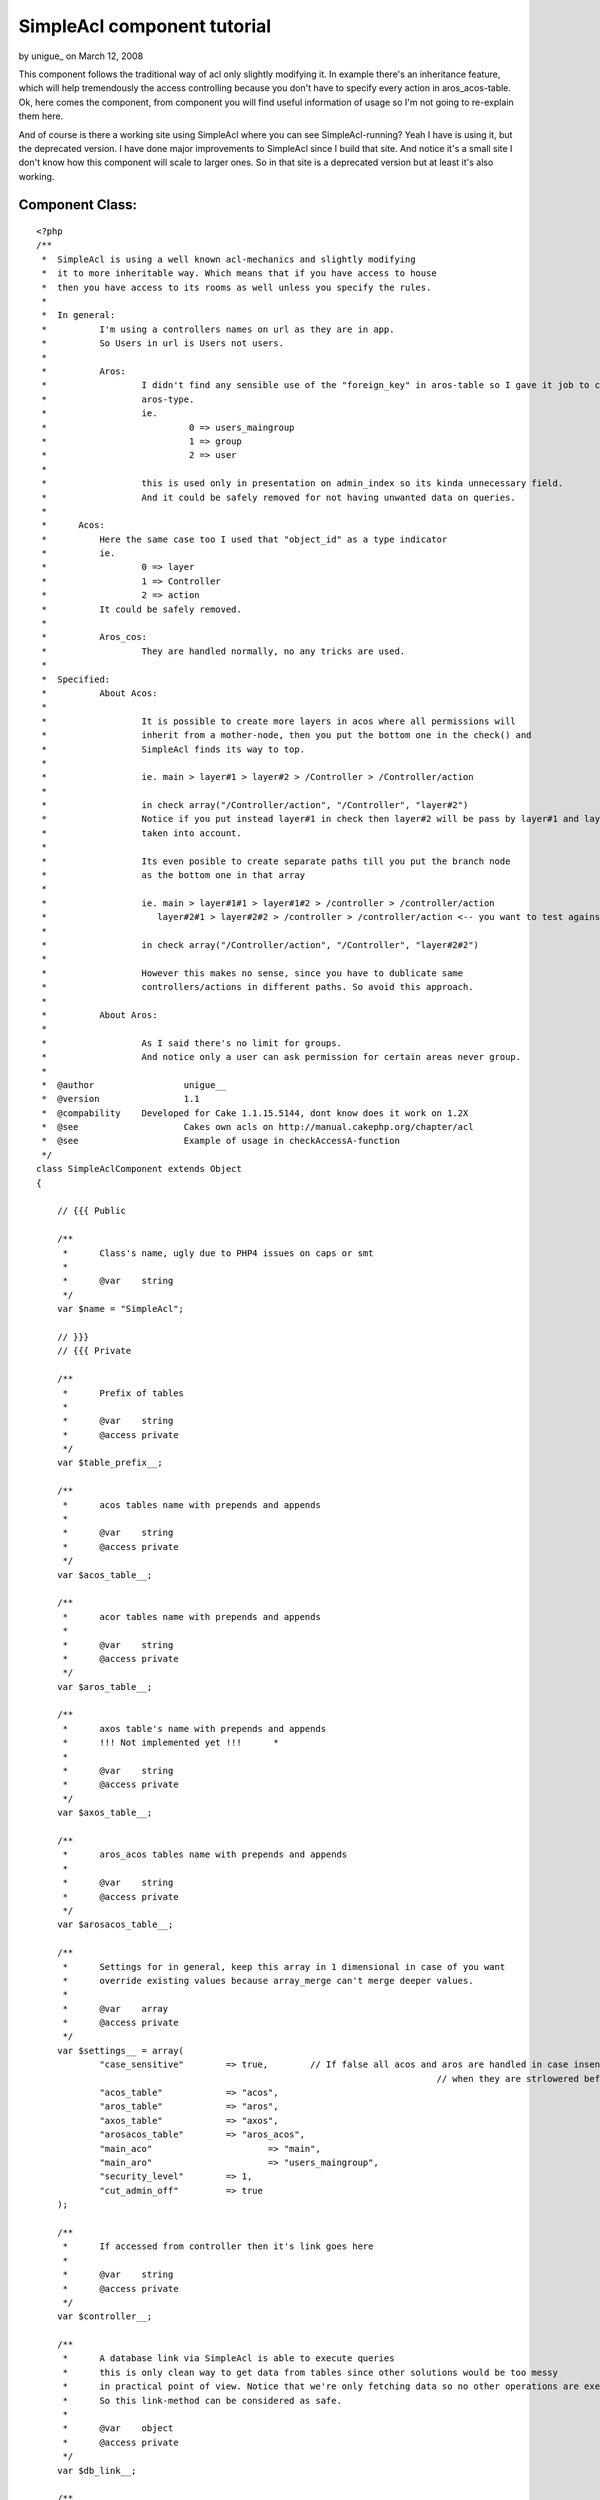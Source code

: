 SimpleAcl component tutorial
============================

by unigue_ on March 12, 2008

This component follows the traditional way of acl only slightly
modifying it. In example there's an inheritance feature, which will
help tremendously the access controlling because you don't have to
specify every action in aros_acos-table.
Ok, here comes the component, from component you will find useful
information of usage so I'm not going to re-explain them here.

And of course is there a working site using SimpleAcl where you can
see SimpleAcl-running? Yeah I have is using it, but the deprecated
version. I have done major improvements to SimpleAcl since I build
that site.
And notice it's a small site I don't know how this component will
scale to larger ones. So in that site is a deprecated version but at
least it's also working.


Component Class:
````````````````

::

    <?php 
    /**
     *	SimpleAcl is using a well known acl-mechanics and slightly modifying 
     *	it to more inheritable way. Which means that if you have access to house
     *	then you have access to its rooms as well unless you specify the rules. 	 
     *	
     *	In general:
     *		I'm using a controllers names on url as they are in app.
     *		So Users in url is Users not users.
     *		
     *		Aros:  
     *			I didn't find any sensible use of the "foreign_key" in aros-table so I gave it job to couch 
     *			aros-type.
     *			ie. 
     *				 0 => users_maingroup
     *				 1 => group
     *				 2 => user 
     *			    		
     *  	 	this is used only in presentation on admin_index so its kinda unnecessary field.
     *			And it could be safely removed for not having unwanted data on queries.
     *	
     *      Acos:
     *      	Here the same case too I used that "object_id" as a type indicator
     *      	ie.
     *      		0 => layer
     *      		1 => Controller
     *      		2 => action
     *      	It could be safely removed.      
     *      	
     *		Aros_cos:
     *			They are handled normally, no any tricks are used.
     *   
     *	Specified:  
     *		About Acos:
     *	   
     *			It is possible to create more layers in acos where all permissions will
     *			inherit from a mother-node, then you put the bottom one in the check() and 
     *			SimpleAcl finds its way to top.
     *	
     *			ie. main > layer#1 > layer#2 > /Controller > /Controller/action
     *	
     *			in check array("/Controller/action", "/Controller", "layer#2")
     *			Notice if you put instead layer#1 in check then layer#2 will be pass by layer#1 and layer#2's rules are not
     *			taken into account.        
     *	
     *			Its even posible to create separate paths till you put the branch node
     *			as the bottom one in that array
     *	
     *			ie. main > layer#1#1 > layer#1#2 > /controller > /controller/action       
     *	  		   layer#2#1 > layer#2#2 > /controller > /controller/action <-- you want to test against this
     *	  		   
     *  		in check array("/Controller/action", "/Controller", "layer#2#2") 
     *  
     *			However this makes no sense, since you have to dublicate same 
     *			controllers/actions in different paths. So avoid this approach.    
     *		
     *		About Aros:
     *			
     *			As I said there's no limit for groups.
     *			And notice only a user can ask permission for certain areas never group.	  
     *	
     *  @author 		unigue__    
     *	@version		1.1
     *	@compability 	Developed for Cake 1.1.15.5144, dont know does it work on 1.2X	
     *	@see 			Cakes own acls on http://manual.cakephp.org/chapter/acl
     *	@see			Example of usage in checkAccessA-function 
     */   
    class SimpleAclComponent extends Object 
    {
    
    	// {{{ Public
    	
    	/**
    	 *	Class's name, ugly due to PHP4 issues on caps or smt
    	 *		 
    	 *	@var 	string	 
    	 */	 	
        var $name = "SimpleAcl";
        
        // }}}
        // {{{ Private
        
        /**
    	 *	Prefix of tables
    	 *		 
    	 *	@var 	string	
    	 *	@access private
    	 */	 
        var $table_prefix__;
        
        /**
    	 *	acos tables name with prepends and appends	
    	 *		 
    	 *	@var 	string	
    	 *	@access private
    	 */	 
        var $acos_table__;
    	
    	/**
    	 *	acor tables name with prepends and appends
    	 *		 
    	 *	@var 	string
    	 *	@access private
    	 */	 
    	var $aros_table__;
    	
    	/**
    	 *	axos table's name with prepends and appends
    	 *	!!! Not implemented yet !!!	 *		 
    	 *		 
    	 *	@var 	string
    	 *	@access private
    	 */	 
    	var $axos_table__;
    	
    	/**
    	 *	aros_acos tables name with prepends and appends	
    	 *		 
    	 *	@var 	string
    	 *	@access private
    	 */	 
    	var $arosacos_table__;
    	
    	/**
    	 *	Settings for in general, keep this array in 1 dimensional in case of you want 
    	 *	override existing values because array_merge can't merge deeper values. 
    	 *		 
    	 *	@var 	array	
    	 *	@access private
    	 */	 
    	var $settings__ = array(	
    		"case_sensitive"	=> true, 	// If false all acos and aros are handled in case insensitive way
    										// when they are strlowered before regex-checkes
    		"acos_table"		=> "acos", 
    		"aros_table"		=> "aros",
    		"axos_table"		=> "axos",
    		"arosacos_table"	=> "aros_acos",
    		"main_aco"			=> "main",
    		"main_aro"			=> "users_maingroup",
    		"security_level"	=> 1,
    		"cut_admin_off"		=> true
    	);
    	
    	/**
    	 *	If accessed from controller then it's link goes here
    	 *		 
    	 *	@var 	string	
    	 *	@access private
    	 */	 
    	var $controller__;
    	
    	/**
    	 *	A database link via SimpleAcl is able to execute queries 
    	 *	this is only clean way to get data from tables since other solutions would be too messy
    	 *	in practical point of view. Notice that we're only fetching data so no other operations are executed.
    	 *	So this link-method can be considered as safe.	 	
    	 *		  	 	
    	 *	@var 	object
    	 *	@access private
    	 */	 
    	var $db_link__;
    	
    	/**
    	 *	This will map undenified cruds to a known cruds
    	 *	I'm using normal names for a cruds but if you do baking then you need to keep later commented things along.
    	 *		 	 
    	 *	@var 	array
    	 *	@access private
    	 */	
    	var $cruds__ = array(
    		'create' 	=> '_create', 
    		'read'		=> '_read',
    		'update' 	=> '_update', 
    		'delete' 	=> '_delete', 
    		
    		// Additionals, add with care !!!
    		// basically this rips out the first prefix of the action 
    		// ie. /Users/create => create, /Users/show_me_my_posts => show
    		// So make sure that crud is front of the action and not in the middle or somewhere 
    		'add' 		=> '_create', 	// If baked this is the crud	
    		
    		'edit' 		=> '_update',	// If baked 	
    		
    		'delete' 	=> '_delete',	// If baked 	
    		
    		'read'		=> '_read', 	
    		'examples'	=> '_read',
    		'view'		=> '_read',		// If baked 
    	);	
    	
    	/**
    	 *	Important: for security reasons set this to false.	
    	 *	If the requested action is not in $this->cruds__ array then overwrite the crud to read.
    	 *	If false remember to put all action-prefixes in the $this->cruds__ array	
    	 *		   		 
    	 *	@var 	bool
    	 *	@access private
    	 */	 	
    	var $override_to_read__= true; 
    
    	/**
    	 *	Just a name of current controller	
    	 *		 
    	 *	@var 	string
    	 *	@access private
    	 */	
    	var	$controller_name__ = "";			
    	
    	/**
    	 *	Just a name of current action
    	 *		 	
    	 *	@var 	string
    	 *	@access private
    	 */
    	var $action_name__ = "";
    	
    	/**
    	 *	Name of admin in your app	
    	 *		 
    	 *	@var 	string
    	 *	@access private
    	 */
    	var $cake_admin__ = "admin";
    	
    	/**
    	 *	Possibly one of the key in the cruds table, basically this is ripped off the action name
    	 *	ie. 1. /Users/create --> $check_aco__ = create
    	 *		2. /Products/add_products_in_basket = add and so on
    	 *			 	  
    	 *	@var 	string
    	 *	@access private
    	 */
    	var $check_aco__ = "";
    	
    	/**
    	 *	Checkin cruds initially denied of course
    	 *		 	
    	 *	@var 	string
    	 *	@access private
    	 */
    	var $access_rules__ = array( 
    		"_create" 	=> 0,
    		"_read" 	=> 0,
    		"_update" 	=> 0,
    		"_delete" 	=> 0
    	);
    	
    	/**
    	 *	What's on top of the aco tree. Basically this is for helping 
    	 *	access controlling and reducing data in aros_acos data.
    	 *	But few principles
    	 *	main
    	 *		> Controller
    	 *					> actions
    	 *					
    	 *	And if I give admin a full rights for the main-aco then all the rest acos will inherit those
    	 *	rules and no more aros_acos data is needed. 
    	 *	If we want to deny admins access to some delicate ares that will be done by adding
    	 *	few rules on those acos.	 	  	 	   	 	 	 	 	 	 
    	 *		 
    	 *	@var 	string
    	 *	@access private
    	 */
    	var $main_aco__	= "main";
    	
    	/**
    	 *	This will allow to cut the admin prefix off the url ie.
    	 *	if this is false 
    	 *		in url "/Users/admin_index" controller is "/Users" and action "/admin_index"
    	 *		Notice thus the aco must be in form /Users/admin_index in table. 
    	 *		this is what SimpleAcl presumes	 
    	 *	if this is true	 
    	 *		the url will mod to "/admin/Users/index" where controller is "/admin/Users" and action is "/index"
    	 *		This is must better rule because the urls are saved in acos-table as they appear
    	 *		on browser's address-field	 	 	 
    	 *		 	 	
    	 *	@var 	string
    	 *	@access private
    	 */
    	var $cut_admin_off__ = true;
    	
    	/**
    	 *	Top of the aros hierarchy	
    	 *	Remeber there's no limits of groups in aros table or at least SimpleAcl is not bigoted about it.
    	 *	 	 	
    	 *	@var 	string
    	 *	@access private
    	 */
    	var $main_aro__ = "users_maingroup";
    	
    	/**
    	 *	Controls the security level of SimpleAcl
    	 *	 	 	
    	 *	@var 	integer	
    	 *		0 is highest
    	 *		1 is lowest	 
    	 *	@access private
    	 */
    	var $security_level__ = 1;
    
    	// }}}
    	// {{{ Functions	
    	
     	/**
     	 *	Setup for controller Cakes stuff
     	 */	   	
        function startup(&$controller) 
    	{	
    		$this->controller__ = $controller;	
        }	
    
    	/**
    	 *	Initialize SimpleAcls vars
    	 *	NOTICE! If your tables has different prefixes, leave $table_prefix empty and 
    	 *	write full table names for each table	 
    	 *		 
    	 *	@param	array	settings 
    	 *	@param	object 	db-link	 	 
    	 *	@param	array 	params		 
    	 */	 	 	 	 	 	
        function init($settings, $db_link, $params) 
    	{
    
    		$this->settings__			= array_merge($this->settings__, $settings);
    	
    		$this->table_prefix__		= $this->settings__["table_prefix"];        
    		$this->acos_table__ 		= $this->settings__["table_prefix"].$this->settings__["acos_table"];
    	    $this->aros_table__ 		= $this->settings__["table_prefix"].$this->settings__["aros_table"];
    	    $this->axos_table__ 		= $this->settings__["table_prefix"].$this->settings__["axos_table"];
    		$this->arosacos_table__ 	= $this->settings__["table_prefix"].$this->settings__["arosacos_table"];
    		$this->security_level__ 	= $this->settings__["security_level"];
    		$this->cut_admin_off__ 		= $this->settings__["cut_admin_off"];
    		$this->main_aco__ 			= $this->settings__["main_aco"];
    		$this->main_aro__ 			= $this->settings__["main_aro"];		
    		$this->db_link__			= $db_link;				
    
    		$this->controller_name__ 	= $params['controller'];			
    		$this->action_name__ 		= $params['action'];
    	
    		// Make sure that admin is correct
    		if(defined('CAKE_ADMIN')) {
    			$this->cake_admin__ = CAKE_ADMIN;
    		}			
        }
    	
    	/**
    	 *		(*1) Results are returned in form:
    	 *				
    	 *	 		array( 
    	 *				Number => array(
    	 *					[parent] => array(
    	 *						[aro_id] 		=> Number,
    	 *					)
    	 *				), 
    	 *				...
    	 *			);	
    	 *	
    	 *	@param	string 	A Calling aro usually users name
    	 *	@return	array	See (1*)	 
    	 */
    	function getAroTree__($aro) 
    	{	
    
    		if(!$this->settings__["case_sensitive"]) {
    			$aro = strtolower($aro);
    		}
    		
            $aro_access_query	= "
    			SELECT parent.id as aro_id, parent.alias
    			FROM {$this->aros_table__} AS node,
    			{$this->aros_table__} AS parent
    			WHERE node.lft BETWEEN parent.lft AND parent.rght
    			AND node.alias = '{$aro}'										
    			ORDER BY parent.lft;";
    						
    		$aro_tree = $this->db_link__->query(($aro_access_query));
    		
    		return $aro_tree;	
    	}	
    	
    	/**
    	 *	Get leaf aco tree
    	 *	
    	 *	Results are in form 
    	 *	(*1)
    	 *		Array(	
    	 *			[Number] => Array
    	 *	        	(
    	 *	            [parent] => Array
    	 *	                (
    	 *	                    [aco_id] => Number
    	 *	                )
    	 *    			), 
    	 *    ...
    	 *    );				
    	 *
    	 *	@param	array	array( most bottom, ... , top one ) ie. array(  'controller/action', 'controller' )
    	 *	@return	array	See (*1) Aco-tree if wild_card_acos is empty null is returned
    	 */
    	function getAcoTree__($wild_card_acos) 
    	{	
    		// Checking that aco really exist
    		$aro_exist_query 	= "";
    
    		// Start from which exist
    		$exist_aco 			= null;
    		$aco_tree 			= null;
    			
    		if(empty($wild_card_acos) || !is_array($wild_card_acos)) {
    			return null;
    		}
    		else {				
    			/**
    			 *	So it starts traversing from the bottom to the top and when it finds an exist one aco it 
    			 *	register it to var and breaks the loop		 
    			 */		 		 		
    			foreach($wild_card_acos as $wild_card_aco) {
    			
    				// If there's typoes caps in the acos 
    				if(!$this->settings__["case_sensitive"]) {
    					$wild_card_aco = low($wild_card_aco);
    				}
    			
    				$aco_exist_query 	= "SELECT * FROM {$this->acos_table__} as aco WHERE aco.alias = '{$wild_card_aco}'";
    				$does_aco_exist  	= $this->db_link__->query($aco_exist_query);
    				
    				if(!empty($does_aco_exist)) {				
    					$exist_aco = $wild_card_aco;
    					break;
    				}
    			}
    	
    			// Aco exists, then take the tree based on that
    			if($exist_aco != null) {
    				$aco_access_query	= "
    					SELECT parent.id as aco_id, parent.alias
    					FROM {$this->acos_table__} AS node,
    					{$this->acos_table__} AS parent
    					WHERE node.lft BETWEEN parent.lft AND parent.rght
    					AND	node.alias = '{$exist_aco}'										
    					ORDER BY parent.lft;";
    									
    				$aco_tree = $this->db_link__->query($aco_access_query);		
    			}
    			
    			return $aco_tree;	
    		}								
    	}
    
    	/**
    	 *	!!! Not implemented yet !!!	
    
    	 *	Gets all defined axos	
    	 *	$aro_tree = 
    	 *		array( 
    	 *				Number => array(
    	 *					[parent] => array(
    	 *						[aro_id] 		=> Number,
    	 *					)
    	 *				), 
    	 *				...
    	 *			);	
    	 */
    	function getAxos__($aro_tree) 
    	{										
    	}
    
    	/**
    	 *	Get aros_acos-tree for given acos. So you get rules for acos that you have 
    	 *	putted in check array
    	 *	
    	 *	(*1) Results are in form:
    	 *	
    	 *		Array (
    	 *			    [Number] => Array
    	 *			        (
    	 *			            [aro_aco] => Array
    	 *			                (
    	 *			                    [id] => Number
    	 *			                    [aro_id] => Number
    	 *			                    [aco_id] => Number
    	 *			                    [_create] => Number
    	 *			                    [_read] => Number
    	 *			                    [_update] => Number
    	 *			                    [_delete] => Number
    	 *			                )
    	 *			
    	 *			        ),
    	 *				...
    	 *			);			
    	 *
    	 *	@param	array	ids in form [NUMBER][parent][aro_id]
    	 *	@param	array	ids in form [NUMBER][parent][aco_id]		
    	 *	@return	array	see (*1) Aco-tree, in case of in wild_card_acos is empty then null is returned
    	 */
    	function getArosAcos__($aro_tree, $aco_tree) 
    	{
    		$aros_acos_ids = array();
    	
    		if(empty($aro_tree) || empty($aco_tree)) {
    			return null;
    		}
    	
    		/**
    		 *	This will give an aro_id and aco_id's in array separated by "AND"
    		 *			
    		 *	If you have 3 wildcard-acos and 3 aros then this will loop 9 times and 
    		 *	the bigger number you give the more this would work. But this is an cpu
    		 *	not traffic-issue		 	 		 
    		 */		 		 		
    		foreach( $aro_tree as $aro_alias ) {
    			foreach($aco_tree as $aco_alias) {
    				$aros_acos_ids[] = " aro_id = ".$aro_alias["parent"]["aro_id"]." 
    					AND aco_id = ".$aco_alias["parent"]["aco_id"];
    			}
    		}
    
    		/**
    		 *	Next get all aros_acos that are associated 
    		 *	to earlier mentioned aro_id and aco_id's group 
    		 */		 		 		
    		$aros_acos_query	= "SELECT * FROM {$this->arosacos_table__} as aro_aco 
    								WHERE ".implode( " OR ", $aros_acos_ids );
    		$aros_acos_rows		= $this->db_link__->query( $aros_acos_query );
    		
    		return $aros_acos_rows;	
    	}
    
    	/**
    	 *	This is a motor of this component, it gathers aro/aco-trees and get an aros_acos by
    	 *	using them and returns a rule whether access or not	
    	 *
    	 *	@param	string	aro usually a user
    	 *	@param	array	array( most bottom, ... , top one ) ie. array(  'controller/action', 'controller' )
    	 *	@param	array	Settings for future usage, not yet implemented				
    	 *	@return	bool	whether user has access or not - 1/0
    	 */
    	function check($aro, $settings=array()) 
    	{		
    		/**
    		 *	Put admin on front of the controller		
    		 *	Because this is how they are saved in acl-tables,
    		 *	Otherwise do your own logic here
    		 */			 		
    		if($this->cut_admin_off__ && eregi("^".$this->cake_admin__."_", $this->action_name__)) {
    		
    			$this->controller_name__ = "{$this->cake_admin__}/{$this->controller_name__}";
    			
    			/** 
    			 * 	Take cake_admin prefix off of the action
    			 * 	Because the urls are saved in the db in form "admin/posts/create"
    			 */					
    			$this->action_name__ = eregi_replace("^".$this->cake_admin__."_", "", $this->action_name__);			
    		}	
    
    		list($check_crud) 	= split('[_]', $this->action_name__);
    		$this->check_aco__	= $check_crud;
    
    		$wild_card_acos = array(
    			"/{$this->controller_name__}/{$this->action_name__}", 	// ie. /Users/login
    			"/{$this->controller_name__}", 	// ie. /login
    			$this->main_aco__ // Whatever you have on top in act-tbl
    		);						
    		
    		// Highest, test only against current url
    		if($this->security_level__ == 0) {
    			$wild_card_acos = array("/{$this->controller_name__}/{$this->action_name__}"); 
    		}
    						
    		$aro_tree = $this->getAroTree__($aro);		
    		$aco_tree = $this->getAcoTree__($wild_card_acos);
    		
    		// Sanitaze, return 0 as no access if one of is empty
    		if(empty($aco_tree) || empty($aro_tree)) {
    			return 0;
    		}
    				
    		$aros_acos = $this->getArosAcos__($aro_tree, $aco_tree);
    		
    		// We have to start traversing from the top because child nodes inherit rules and specifies them.		
    		if(!empty($aros_acos)) {
    		
    			/*
    				[0] => Array
    			        (
    			            [parent] => Array
    			                (
    			                    [aro_id] => 1
    			                    [alias] => users_maingroup
    			                )
    			
    			        )
    			*/
    			// Aros 
    			foreach($aro_tree as $aro) {
    			
    				/*
    				[0] => Array
    			        (
    			            [parent] => Array
    			                (
    			                    [aco_id] => 7
    			                    [alias] => main
    			                )
    			
    			        )
    				*/
    				// Acos
    				foreach($aco_tree as $aco) {
    				
    					/*
    						[0] => Array
    					        (
    					            [aro_aco] => Array
    					                (
    					                    [id] => 25
    					                    [aro_id] => 37
    					                    [aco_id] => 8
    					                    [_create] => 0
    					                    [_read] => 1
    					                    [_update] => 0
    					                    [_delete] => 0
    					                )
    					
    					        )
    					*/
    					// Aros_acos
    					foreach($aros_acos as $aro_aco) {
    						
    						if($aro["parent"]["aro_id"] == $aro_aco["aro_aco"]["aro_id"]
    								&& $aco["parent"]["aco_id"] == $aro_aco["aro_aco"]["aco_id"]) {
    							$this->access_rules__["_create"] 	= $aro_aco[ "aro_aco" ]["_create"];
    							$this->access_rules__["_read"] 		= $aro_aco[ "aro_aco" ]["_read"];
    							$this->access_rules__["_update"] 	= $aro_aco[ "aro_aco" ]["_update"];
    							$this->access_rules__["_delete"] 	= $aro_aco[ "aro_aco" ]["_delete"];
    						}
    					}					
    				}		
    			}		
    		}
    
    		/**
    		  *	1. 	1 	0	allow to overwrite to read if not in array 
    		 *	2. 	0	0 	not allowed to overwrite and not in the array return 0 
    		 *	These will pass by without taken care:	 
    		 *	3-4.	*	1	in array		 		 	 		 
    		 */		 		 		
    		if($this->security_level__ != 0 && $this->override_to_read__ 
    				&& !in_array($this->check_aco__, array_keys($this->cruds__))) {
    			$this->check_aco__ = "read";
    		}
    		else if($this->security_level__ == 0 || !$this->override_to_read__ 
    				&& !in_array($this->check_aco__, array_keys($this->cruds__))) {
    			// Tight rules not allowed
    			return 0;
    		}
    		
    		// 	$this->check_aco__  	= "read/create/update/delete/view/add/..."
    		//  $this->cruds__ 			= "read/create/update/delete/view/add/..."	=> "_read/_create/_update/_delete" 
    		// 	$this->access_rules__	= "_read/_create/_update/_delete" => 0/1  		
    		return $this->access_rules__[$this->cruds__[$this->check_aco__]];		
    	}
    	
    	// }}}
    
    }
    ?>

These ones in app_controller

Copy only the necessary parts, don't replace your own with that.


Controller Class:
`````````````````

::

    <?php 
    class AppController extends Controller 
    {
    	var $beforeFilter 			= array('checkAccessA');
    	var $helpers 				= array('Session');
        var $components 			= array('SimpleAcl'); 
    	var $uses 					= array('User');
    	var $table_prefix			= "psc_";
    
    	/**
    	 *	Used with SimpleAcl-component, basically this handles acl's in your app
    	 *	You can customize its actions when unauthorized things happen at 
    	 *	the last lines of this function.	 	 
    	 *	
    	 *	Usage: 	In app_controller --> var $beforeFilter	= array('checkAccessA');	
    	 *	 	 
    	 *	@author			unigue__
    	 *	@version		1.0
    	 *	@compability 	Developed for Cake 1.1.15.5144, dont know does it work on 1.2	 		 	 
    	 *	@see			SimpleAcl-component
    	 *	@see			Cakes acl-tutorial on http://manual.cakephp.org/chapter/acl	 	 
    	 */	 	 	
        function checkAccessA() 
    	{      	
    		if(empty($this->params['controller']) || empty($this->params['action'])) {
    			return;
    		}	
    		else if (!empty($this->params) && !empty($this->User)) {
    			
    			// Setting ups for SimpleAcl
    			$settings = array(
    				"table_prefix" 		=> $this->table_prefix, // Needed
    				"case_sensitive"	=> true, // Unnecessary others are already in SimpleAcl 	
    				"acos_table"		=> "acos", 
    				"aros_table"		=> "aros",
    				"axos_table"		=> "axos",
    				"arosacos_table"	=> "aros_acos",
    				"main_aco"			=> "main",
    				"main_aro"			=> "users_maingroup",
    				"security_level"	=> 1,
    				"cut_admin_off"		=> true
    			);
    						
    			// Initialization
    			$this->SimpleAcl->init($settings, $this->User, $this->params);
    			// Finally access or not			
    			$access = $this->SimpleAcl->check($this->Session->read('User.user_name'));			
    
    			/**
    			 * 	If no access, redirect to login or whatever
    			 * 	Normally user cant get 0 if he's following showed links properly,
    			 * 	otherwise he's hijacking for a weak spots or smt.			 	 
    			 *	Again put your own logic here
    			 */			 			 		
    			if(!$access) {
    				$this->flash("You need to login first.", "/Users/login", 1);
    				exit;
    			}			
    		}
    		else {
    			$this->flash("You need to login first.", "/Users/login", 1);
    			exit;
    		}	
    	}
    }
    ?>

Acos-table with sample data

::

    
    CREATE TABLE `psc_acos` (
      `id` int(11) NOT NULL auto_increment,
      `object_id` int(11) default NULL,
      `alias` varchar(255) NOT NULL default '',
      `lft` int(11) default NULL,
      `rght` int(11) default NULL,
      PRIMARY KEY  (`id`)
    ) ENGINE=MyISAM  DEFAULT CHARSET=latin1;
    
    -- 
    -- Dumping data for table `psc_acos`
    -- 
    
    INSERT INTO `psc_acos` (`id`, `object_id`, `alias`, `lft`, `rght`) VALUES 
    (7, 0, 'main', 1, 6),
    (15, 1, '/Users', 2, 3),
    (16, 1, '/Search', 4, 5),

Aros-table with sample data

::

    
    CREATE TABLE `psc_aros` (
      `id` int(11) NOT NULL auto_increment,
      `foreign_key` int(11) default NULL,
      `alias` varchar(255) NOT NULL default '',
      `lft` int(11) default NULL,
      `rght` int(11) default NULL,
      PRIMARY KEY  (`id`)
    ) ENGINE=MyISAM  DEFAULT CHARSET=latin1;
    
    -- 
    -- Dumping data for table `psc_aros`
    -- 
    
    INSERT INTO `psc_aros` (`id`, `foreign_key`, `alias`, `lft`, `rght`) VALUES 
    (1, 0, 'users_maingroup', 1, 22),
    (20, 1, 'customers_group', 2, 5),
    (39, 2, 'test_user', 3, 4),
    (21, 1, 'admins_group', 6, 9),
    (52, 2, 'test_admin', 7, 8),
    (37, 1, 'anonymous_group', 10, 13),
    (38, 2, 'visitor', 11, 12);

Aros_aco-table

::

    
    CREATE TABLE `psc_aros_acos` (
      `id` int(11) NOT NULL auto_increment,
      `aro_id` int(11) default NULL,
      `aco_id` int(11) default NULL,
      `_create` int(11) NOT NULL default '0',
      `_read` int(11) NOT NULL default '0',
      `_update` int(11) NOT NULL default '0',
      `_delete` int(11) NOT NULL default '0',
      PRIMARY KEY  (`id`)
    ) ENGINE=MyISAM  DEFAULT CHARSET=latin1;


Ok what this component do?

It control the access to a certain areas by asking does Aro(User-Tim)
has access to
Aco(url-/Users/view/3) if it does then SimpleAcl will return a true as
a granted access otherwise the permission is
denied.

What this component does not do?
Within it you can't handle your permission data, it is designed to
answer to one simple question does someone
has access to somewhere that's it. My methods on this handling area
are not polished yet so
I can't give any mature enough code for this so it's your job to make
it work.

Basic knowledge of SimpleAcl
Lets assume you have a "main > Controllers > actions " aco-tree then
you give
a rule 1111(_create, _read, _update, _delete) for admin-Joe to main-
aco.
Now Joe goes to url /admin/Carts/view which is not in acos-table so
now
SimpleAcl first lookup for the "/admin/Carts/view"-aco, so it didn't
exists.
next "/admin/Carts"-aco it does not either
and the last hope "main"-aco here SimpleAcl finds rules 1111 and
access is granted.
I'm not going to give anymore examples of that because web is filled
up with acl-info.

Give me examples

This line "$access =
$this->SimpleAcl->check($this->Session->read('User.user_name'));"
is all you need, here Aro(User) is asking for a permission to certain
page.

Settings

Here is all necessary settings, they are pretty self explanatory so
I'll comment a couple of them

"main_aco" => "main",
This is a mother of all acos

"main_aro" => "users_maingroup",
this is a mother of all aros

"table_prefix" => $this->table_prefix, // Needed
"case_sensitive" => true, // Unnecessary others are already in
SimpleAcl
"acos_table" => "acos",
"aros_table" => "aros",
"axos_table" => "axos",
"arosacos_table" => "aros_acos",
"main_aco" => "main",
"main_aro" => "users_maingroup",
"security_level" => 1,
"cut_admin_off" => true

Things to notice
How this component handles the acos on which access is asked for? In
component you'll find a "wild_card_acos" variable which contains
array("main_layer", "/Controller", "/Controller/action") so if one is
granted to "/Profiles/view"-aco, could he see other osers profiles as
well? SimpleAcl doesn't take care of that, in your Profiles-controller
action's "view" you of course fetch data by user.id(which is stored
into session) so it impossible to get other users delicate data.

It is possible to add a fourth layer(fine grained aco) in acos-table
ie.
1. main - mother node of all
2. /Controllers - just a group of controllers
3. /Controllers/actions
4. /Controller/action/params
that fourth layer would be params["url"]["url"] and it has to be added
at the bottom in "wild_card_acos" variable.
However I didn't find this useful, but that's up to you.

And that's it, ask if you have some questions, proposals or feature
requests.

.. meta::
    :title: SimpleAcl component tutorial
    :description: CakePHP Article related to component,access control,SimpleAcl,Components
    :keywords: component,access control,SimpleAcl,Components
    :copyright: Copyright 2008 unigue_
    :category: components

